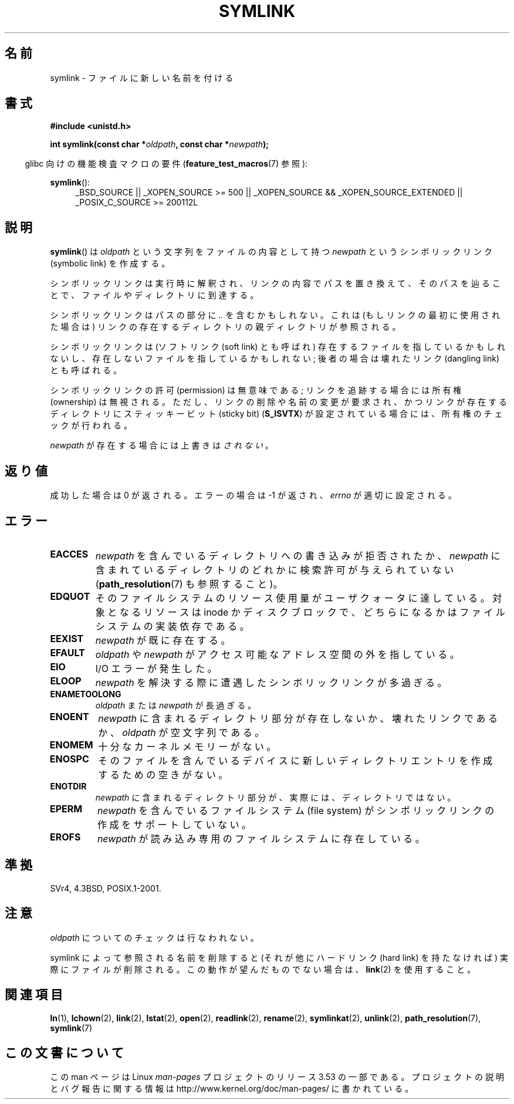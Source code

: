 .\" This manpage is Copyright (C) 1992 Drew Eckhardt;
.\"             and Copyright (C) 1993 Michael Haardt, Ian Jackson.
.\"
.\" %%%LICENSE_START(VERBATIM)
.\" Permission is granted to make and distribute verbatim copies of this
.\" manual provided the copyright notice and this permission notice are
.\" preserved on all copies.
.\"
.\" Permission is granted to copy and distribute modified versions of this
.\" manual under the conditions for verbatim copying, provided that the
.\" entire resulting derived work is distributed under the terms of a
.\" permission notice identical to this one.
.\"
.\" Since the Linux kernel and libraries are constantly changing, this
.\" manual page may be incorrect or out-of-date.  The author(s) assume no
.\" responsibility for errors or omissions, or for damages resulting from
.\" the use of the information contained herein.  The author(s) may not
.\" have taken the same level of care in the production of this manual,
.\" which is licensed free of charge, as they might when working
.\" professionally.
.\"
.\" Formatted or processed versions of this manual, if unaccompanied by
.\" the source, must acknowledge the copyright and authors of this work.
.\" %%%LICENSE_END
.\"
.\" Modified 1993-07-24 by Rik Faith
.\" Modified 1996-04-26 by Nick Duffek <nsd@bbc.com>
.\" Modified 1996-11-06 by Eric S. Raymond <esr@thyrsus.com>
.\" Modified 1997-01-31 by Eric S. Raymond <esr@thyrsus.com>
.\" Modified 2004-06-23 by Michael Kerrisk <mtk.manpages@gmail.com>
.\"
.\"*******************************************************************
.\"
.\" This file was generated with po4a. Translate the source file.
.\"
.\"*******************************************************************
.\"
.\" Japanese Version Copyright (c) 1997 HANATAKA Shinya
.\"         all rights reserved.
.\" Translated Fri Dec 12 00:32:12 JST 1997
.\"         by HANATAKA Shinya <hanataka@abyss.rim.or.jp>
.\" Updated & Modifed Sat Feb 12 11:20:18 JST 2005
.\"         by Yuichi SATO <ysato444@yahoo.co.jp>
.\" Updated 2013-05-06, Akihiro MOTOKI <amotoki@gmail.com>
.\"
.TH SYMLINK 2 2013\-01\-27 Linux "Linux Programmer's Manual"
.SH 名前
symlink \- ファイルに新しい名前を付ける
.SH 書式
\fB#include <unistd.h>\fP
.sp
\fBint symlink(const char *\fP\fIoldpath\fP\fB, const char *\fP\fInewpath\fP\fB);\fP
.sp
.in -4n
glibc 向けの機能検査マクロの要件 (\fBfeature_test_macros\fP(7)  参照):
.in
.sp
.ad l
\fBsymlink\fP():
.RS 4
_BSD_SOURCE || _XOPEN_SOURCE\ >=\ 500 || _XOPEN_SOURCE\ &&\ _XOPEN_SOURCE_EXTENDED || _POSIX_C_SOURCE\ >=\ 200112L
.RE
.ad b
.SH 説明
\fBsymlink\fP()  は \fIoldpath\fP という文字列をファイルの内容として持つ \fInewpath\fP というシンボリックリンク
(symbolic link) を作成する。

シンボリックリンクは実行時に解釈され、 リンクの内容でパスを置き換えて、そのパスを辿ることで、 ファイルやディレクトリに到達する。

シンボリックリンクはパスの部分に \fI..\fP を含むかもしれない。これは (もしリンクの最初に使用された場合は) リンクの
存在するディレクトリの親ディレクトリが参照される。

シンボリックリンクは (ソフトリンク (soft link) とも呼ばれ)  存在するファイルを指しているかもしれないし、
存在しないファイルを指しているかもしれない; 後者の場合は壊れたリンク (dangling link) とも呼ばれる。

シンボリックリンクの許可 (permission) は無意味である; リンクを追跡する場合には所有権 (ownership) は無視される。
ただし、リンクの削除や名前の変更が要求され、かつリンクが存在する ディレクトリにスティッキービット (sticky bit)  (\fBS_ISVTX\fP)
が設定されている場合には、所有権のチェックが行われる。

\fInewpath\fP が存在する場合には上書きは\fIされない\fP。
.SH 返り値
成功した場合は 0 が返される。エラーの場合は \-1 が返され、 \fIerrno\fP が適切に設定される。
.SH エラー
.TP 
\fBEACCES\fP
\fInewpath\fP を含んでいるディレクトリへの書き込みが拒否されたか、 \fInewpath\fP
に含まれているディレクトリのどれかに検索許可が与えられていない (\fBpath_resolution\fP(7)  も参照すること)。
.TP 
\fBEDQUOT\fP
そのファイルシステムのリソース使用量がユーザクォータに達している。対象となるリソースは inode
かディスクブロックで、どちらになるかはファイルシステムの実装依存である。
.TP 
\fBEEXIST\fP
\fInewpath\fP が既に存在する。
.TP 
\fBEFAULT\fP
\fIoldpath\fP や \fInewpath\fP がアクセス可能なアドレス空間の外を指している。
.TP 
\fBEIO\fP
I/O エラーが発生した。
.TP 
\fBELOOP\fP
\fInewpath\fP を解決する際に遭遇したシンボリックリンクが多過ぎる。
.TP 
\fBENAMETOOLONG\fP
\fIoldpath\fP または \fInewpath\fP が長過ぎる。
.TP 
\fBENOENT\fP
\fInewpath\fP に含まれるディレクトリ部分が存在しないか、壊れたリンクであるか、 \fIoldpath\fP が空文字列である。
.TP 
\fBENOMEM\fP
十分なカーネルメモリーがない。
.TP 
\fBENOSPC\fP
そのファイルを含んでいるデバイスに新しいディレクトリエントリを 作成するための空きがない。
.TP 
\fBENOTDIR\fP
\fInewpath\fP に含まれるディレクトリ部分が、実際には、ディレクトリではない。
.TP 
\fBEPERM\fP
\fInewpath\fP を含んでいるファイルシステム (file system) が シンボリックリンクの作成をサポートしていない。
.TP 
\fBEROFS\fP
\fInewpath\fP が読み込み専用のファイルシステムに存在している。
.SH 準拠
.\" SVr4 documents additional error codes EDQUOT and ENOSYS.
.\" See
.\" .BR open (2)
.\" re multiple files with the same name, and NFS.
SVr4, 4.3BSD, POSIX.1\-2001.
.SH 注意
\fIoldpath\fP についてのチェックは行なわれない。

symlink によって参照される名前を削除すると (それが他にハードリンク (hard link) を持たなければ) 実際にファイルが削除される。
この動作が望んだものでない場合は、 \fBlink\fP(2)  を使用すること。
.SH 関連項目
\fBln\fP(1), \fBlchown\fP(2), \fBlink\fP(2), \fBlstat\fP(2), \fBopen\fP(2), \fBreadlink\fP(2),
\fBrename\fP(2), \fBsymlinkat\fP(2), \fBunlink\fP(2), \fBpath_resolution\fP(7),
\fBsymlink\fP(7)
.SH この文書について
この man ページは Linux \fIman\-pages\fP プロジェクトのリリース 3.53 の一部
である。プロジェクトの説明とバグ報告に関する情報は
http://www.kernel.org/doc/man\-pages/ に書かれている。
